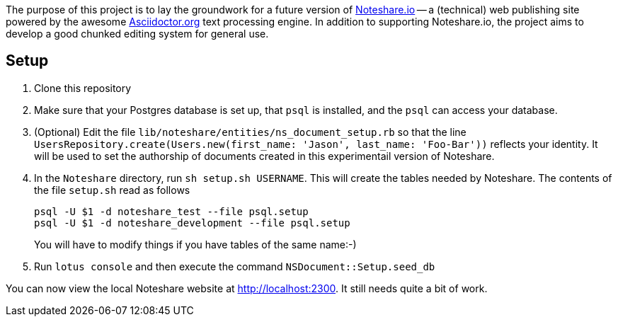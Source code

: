 The purpose of this project is to lay the groundwork for a future version
of http://www.noteshare.io[Noteshare.io] -- a (technical) web publishing
site powered by the awesome http://asciidoctor.org[Asciidoctor.org] text
processing engine.  In addition to supporting Noteshare.io, the project
aims to develop a good chunked editing system for general use.

== Setup

. Clone this repository

. Make sure that your Postgres database is set up, that
`psql` is installed, and the `psql` can access your
database.

. (Optional)  Edit the file `lib/noteshare/entities/ns_document_setup.rb`
so that the line `UsersRepository.create(Users.new(first_name: 'Jason', last_name: 'Foo-Bar'))` reflects your identity.
It will be used to set the authorship of documents created in this
experimentail version of Noteshare.

. In the `Noteshare` directory, run `sh setup.sh USERNAME`.  This
will create the tables needed by Noteshare.
The contents of the file `setup.sh` read as follows
+
----
psql -U $1 -d noteshare_test --file psql.setup
psql -U $1 -d noteshare_development --file psql.setup
----
You will have to modify things if you have tables
of the same name:-)

. Run `lotus console` and then execute the command `NSDocument::Setup.seed_db`

You can now view the local Noteshare website at http://localhost:2300.
It still needs quite a bit of work.